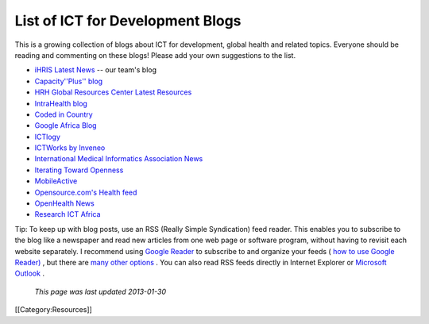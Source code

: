 List of ICT for Development Blogs
=================================

This is a growing collection of blogs about ICT for development, global health and related topics. Everyone should be reading and commenting on these blogs! Please add your own suggestions to the list.



* `iHRIS Latest News <http://www.ihris.org/blog/>`_  -- our team's blog



* `Capacity''Plus'' blog <http://www.capacityplus.org/>`_
* `HRH Global Resources Center Latest Resources <http://www.hrhresourcecenter.org/latest_resources>`_
* `IntraHealth blog <http://www.intrahealth.org/blog>`_



* `Coded in Country <http://www.codedincountry.org/>`_
* `Google Africa Blog <http://google-africa.blogspot.com/>`_
* `ICTlogy <http://ictlogy.net/>`_
* `ICTWorks by Inveneo <http://www.ictworks.org/>`_
* `International Medical Informatics Association News <http://imianews.wordpress.com/>`_
* `Iterating Toward Openness <http://opencontent.org/blog/>`_
* `MobileActive <http://mobileactive.org/>`_
* `Opensource.com's Health feed <http://opensource.com/health>`_
* `OpenHealth News <http://www.openhealthnews.com/>`_
* `Research ICT Africa <http://www.researchictafrica.net/>`_

Tip: To keep up with blog posts, use an RSS (Really Simple Syndication) feed reader. This enables you to subscribe to the blog like a newspaper and read new articles from one web page or software program, without having to revisit each website separately. I recommend using  `Google Reader <http://www.google.com/reader/>`_  to subscribe to and organize your feeds ( `how to use Google Reader) <http://news.cnet.com/8301-17939_109-9745368-2.html>`_ , but there are  `many other options <http://blogspace.com/rss/readers>`_ . You can also read RSS feeds directly in Internet Explorer or  `Microsoft Outlook <http://thepaisano.wordpress.com/2008/05/29/how-to-add-rss-feeds-to-your-outlook/>`_ .

 *This page was last updated 2013-01-30* 
[[Category:Resources]]
